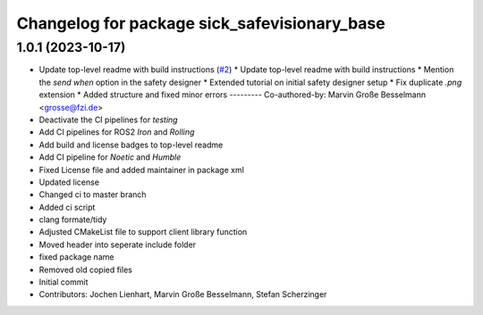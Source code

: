 ^^^^^^^^^^^^^^^^^^^^^^^^^^^^^^^^^^^^^^^^^^^^^
Changelog for package sick_safevisionary_base
^^^^^^^^^^^^^^^^^^^^^^^^^^^^^^^^^^^^^^^^^^^^^

1.0.1 (2023-10-17)
------------------
* Update top-level readme with build instructions (`#2 <https://github.com/SICKAG/sick_safevisionary_base/issues/2>`_)
  * Update top-level readme with build instructions
  * Mention the *send when* option in the safety designer
  * Extended tutorial on initial safety designer setup
  * Fix duplicate `.png` extension
  * Added structure and fixed minor errors
  ---------
  Co-authored-by: Marvin Große Besselmann <grosse@fzi.de>
* Deactivate the CI pipelines for `testing`
* Add CI pipelines for ROS2 `Iron` and `Rolling`
* Add build and license badges to top-level readme
* Add CI pipeline for `Noetic` and `Humble`
* Fixed License file and added maintainer in package xml
* Updated license
* Changed ci to master branch
* Added ci script
* clang formate/tidy
* Adjusted CMakeList file to support client library function
* Moved header into seperate include folder
* fixed package name
* Removed old copied files
* Initial commit
* Contributors: Jochen Lienhart, Marvin Große Besselmann, Stefan Scherzinger
